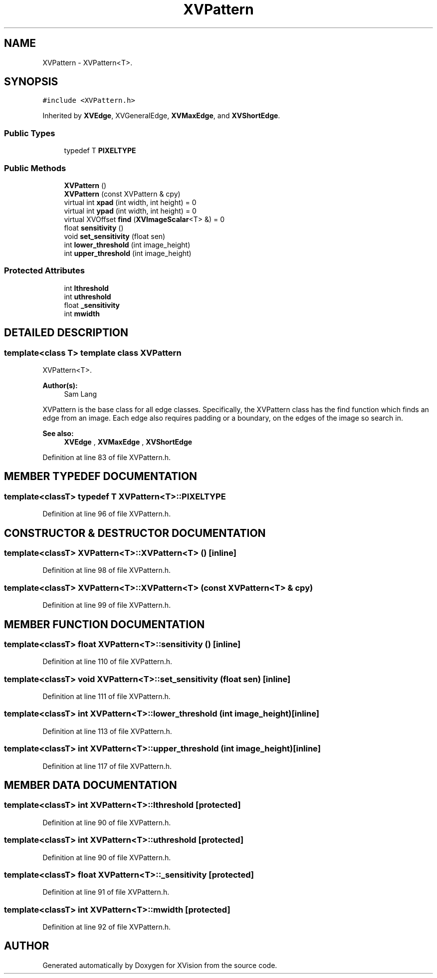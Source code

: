 .TH XVPattern 3 "26 Oct 2007" "XVision" \" -*- nroff -*-
.ad l
.nh
.SH NAME
XVPattern \- XVPattern<T>. 
.SH SYNOPSIS
.br
.PP
\fC#include <XVPattern.h>\fR
.PP
Inherited by \fBXVEdge\fR, XVGeneralEdge, \fBXVMaxEdge\fR, and \fBXVShortEdge\fR.
.PP
.SS Public Types

.in +1c
.ti -1c
.RI "typedef T \fBPIXELTYPE\fR"
.br
.in -1c
.SS Public Methods

.in +1c
.ti -1c
.RI "\fBXVPattern\fR ()"
.br
.ti -1c
.RI "\fBXVPattern\fR (const XVPattern & cpy)"
.br
.ti -1c
.RI "virtual int \fBxpad\fR (int width, int height) = 0"
.br
.ti -1c
.RI "virtual int \fBypad\fR (int width, int height) = 0"
.br
.ti -1c
.RI "virtual XVOffset \fBfind\fR (\fBXVImageScalar\fR<T> &) = 0"
.br
.ti -1c
.RI "float \fBsensitivity\fR ()"
.br
.ti -1c
.RI "void \fBset_sensitivity\fR (float sen)"
.br
.ti -1c
.RI "int \fBlower_threshold\fR (int image_height)"
.br
.ti -1c
.RI "int \fBupper_threshold\fR (int image_height)"
.br
.in -1c
.SS Protected Attributes

.in +1c
.ti -1c
.RI "int \fBlthreshold\fR"
.br
.ti -1c
.RI "int \fButhreshold\fR"
.br
.ti -1c
.RI "float \fB_sensitivity\fR"
.br
.ti -1c
.RI "int \fBmwidth\fR"
.br
.in -1c
.SH DETAILED DESCRIPTION
.PP 

.SS template<class T>  template class XVPattern
XVPattern<T>.
.PP
\fBAuthor(s): \fR
.in +1c
 Sam Lang
.PP
XVPattern is the base class for all edge classes. Specifically, the XVPattern class has the find function which finds an edge from an image. Each edge also requires padding or a boundary, on the edges of the image so search in.
.PP
\fBSee also: \fR
.in +1c
 \fBXVEdge\fR ,  \fBXVMaxEdge\fR ,  \fBXVShortEdge\fR 
.PP
Definition at line 83 of file XVPattern.h.
.SH MEMBER TYPEDEF DOCUMENTATION
.PP 
.SS template<classT> typedef T XVPattern<T>::PIXELTYPE
.PP
Definition at line 96 of file XVPattern.h.
.SH CONSTRUCTOR & DESTRUCTOR DOCUMENTATION
.PP 
.SS template<classT> XVPattern<T>::XVPattern<T> ()\fC [inline]\fR
.PP
Definition at line 98 of file XVPattern.h.
.SS template<classT> XVPattern<T>::XVPattern<T> (const XVPattern<T> & cpy)
.PP
Definition at line 99 of file XVPattern.h.
.SH MEMBER FUNCTION DOCUMENTATION
.PP 
.SS template<classT> float XVPattern<T>::sensitivity ()\fC [inline]\fR
.PP
Definition at line 110 of file XVPattern.h.
.SS template<classT> void XVPattern<T>::set_sensitivity (float sen)\fC [inline]\fR
.PP
Definition at line 111 of file XVPattern.h.
.SS template<classT> int XVPattern<T>::lower_threshold (int image_height)\fC [inline]\fR
.PP
Definition at line 113 of file XVPattern.h.
.SS template<classT> int XVPattern<T>::upper_threshold (int image_height)\fC [inline]\fR
.PP
Definition at line 117 of file XVPattern.h.
.SH MEMBER DATA DOCUMENTATION
.PP 
.SS template<classT> int XVPattern<T>::lthreshold\fC [protected]\fR
.PP
Definition at line 90 of file XVPattern.h.
.SS template<classT> int XVPattern<T>::uthreshold\fC [protected]\fR
.PP
Definition at line 90 of file XVPattern.h.
.SS template<classT> float XVPattern<T>::_sensitivity\fC [protected]\fR
.PP
Definition at line 91 of file XVPattern.h.
.SS template<classT> int XVPattern<T>::mwidth\fC [protected]\fR
.PP
Definition at line 92 of file XVPattern.h.

.SH AUTHOR
.PP 
Generated automatically by Doxygen for XVision from the source code.